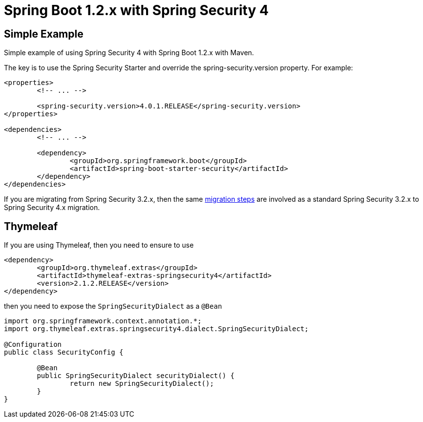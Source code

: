 = Spring Boot 1.2.x with Spring Security 4

== Simple Example

Simple example of using Spring Security 4 with Spring Boot 1.2.x with Maven.

The key is to use the Spring Security Starter and override the spring-security.version property. For example:

[source,xml]
----
<properties>
	<!-- ... -->

	<spring-security.version>4.0.1.RELEASE</spring-security.version>
</properties>

<dependencies>
	<!-- ... -->

	<dependency>
		<groupId>org.springframework.boot</groupId>
		<artifactId>spring-boot-starter-security</artifactId>
	</dependency>
</dependencies>
----

If you are migrating from Spring Security 3.2.x, then the same http://docs.spring.io/spring-security/site/docs/4.0.x/reference/htmlsingle/#m3to4[migration steps] are involved as a standard Spring Security 3.2.x to Spring Security 4.x migration.

== Thymeleaf

If you are using Thymeleaf, then you need to ensure to use

[source,xml]
----
<dependency>
	<groupId>org.thymeleaf.extras</groupId>
	<artifactId>thymeleaf-extras-springsecurity4</artifactId>
	<version>2.1.2.RELEASE</version>
</dependency>
----

then you need to expose the `SpringSecurityDialect` as a `@Bean`

[source,java]
----
import org.springframework.context.annotation.*;
import org.thymeleaf.extras.springsecurity4.dialect.SpringSecurityDialect;

@Configuration
public class SecurityConfig {

	@Bean
	public SpringSecurityDialect securityDialect() {
		return new SpringSecurityDialect();
	}
}
----